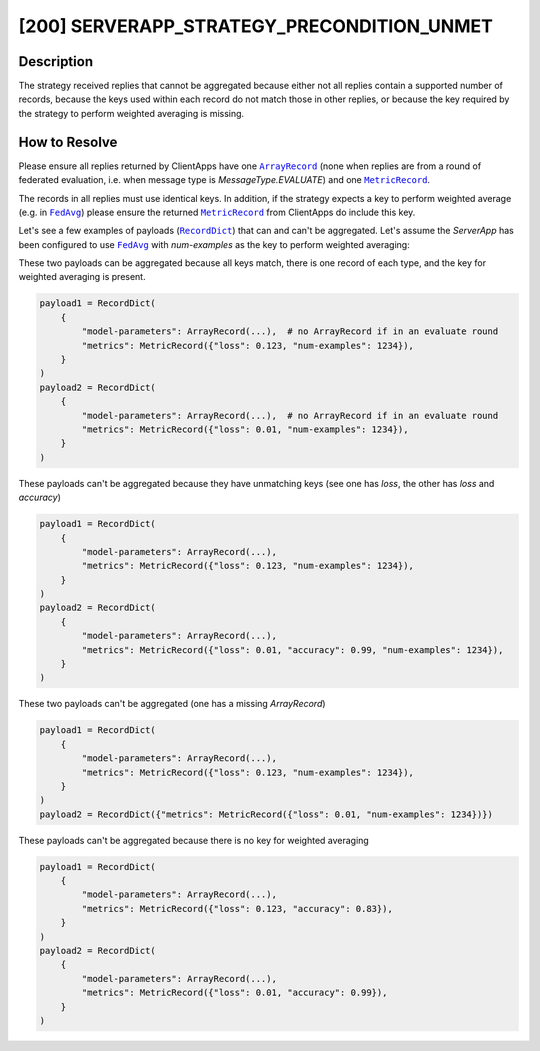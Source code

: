 [200] SERVERAPP_STRATEGY_PRECONDITION_UNMET
===========================================

.. |arrayrecord_link| replace:: ``ArrayRecord``

.. |fedavg_link| replace:: ``FedAvg``

.. |metricrecord_link| replace:: ``MetricRecord``

.. |recorddict_link| replace:: ``RecordDict``

.. _arrayrecord_link: ref-api/flwr.common.ArrayRecord.html

.. _fedavg_link: ref-api/flwr.serverapp.FedAvg.html

.. _metricrecord_link: ref-api/flwr.common.MetricRecord.html

.. _recorddict_link: ref-api/flwr.common.RecordDict.html

Description
-----------

The strategy received replies that cannot be aggregated because either not all replies
contain a supported number of records, because the keys used within each record do not
match those in other replies, or because the key required by the strategy to perform
weighted averaging is missing.

How to Resolve
--------------

Please ensure all replies returned by ClientApps have one |arrayrecord_link|_ (none when
replies are from a round of federated evaluation, i.e. when message type is
`MessageType.EVALUATE`) and one |metricrecord_link|_.

The records in all replies must use identical keys. In addition, if the strategy expects
a key to perform weighted average (e.g. in |fedavg_link|_) please ensure the returned
|metricrecord_link|_ from ClientApps do include this key.

Let's see a few examples of payloads (|recorddict_link|_) that can and can't be
aggregated. Let's assume the `ServerApp` has been configured to use |fedavg_link|_ with
`num-examples` as the key to perform weighted averaging:

These two payloads can be aggregated because all keys match, there is one record of each
type, and the key for weighted averaging is present.

.. code-block:: python

    payload1 = RecordDict(
        {
            "model-parameters": ArrayRecord(...),  # no ArrayRecord if in an evaluate round
            "metrics": MetricRecord({"loss": 0.123, "num-examples": 1234}),
        }
    )
    payload2 = RecordDict(
        {
            "model-parameters": ArrayRecord(...),  # no ArrayRecord if in an evaluate round
            "metrics": MetricRecord({"loss": 0.01, "num-examples": 1234}),
        }
    )

These payloads can't be aggregated because they have unmatching keys (see one has
`loss`, the other has `loss` and `accuracy`)

.. code-block:: python

    payload1 = RecordDict(
        {
            "model-parameters": ArrayRecord(...),
            "metrics": MetricRecord({"loss": 0.123, "num-examples": 1234}),
        }
    )
    payload2 = RecordDict(
        {
            "model-parameters": ArrayRecord(...),
            "metrics": MetricRecord({"loss": 0.01, "accuracy": 0.99, "num-examples": 1234}),
        }
    )

These two payloads can't be aggregated (one has a missing `ArrayRecord`)

.. code-block:: python

    payload1 = RecordDict(
        {
            "model-parameters": ArrayRecord(...),
            "metrics": MetricRecord({"loss": 0.123, "num-examples": 1234}),
        }
    )
    payload2 = RecordDict({"metrics": MetricRecord({"loss": 0.01, "num-examples": 1234})})

These payloads can't be aggregated because there is no key for weighted averaging

.. code-block:: python

    payload1 = RecordDict(
        {
            "model-parameters": ArrayRecord(...),
            "metrics": MetricRecord({"loss": 0.123, "accuracy": 0.83}),
        }
    )
    payload2 = RecordDict(
        {
            "model-parameters": ArrayRecord(...),
            "metrics": MetricRecord({"loss": 0.01, "accuracy": 0.99}),
        }
    )
